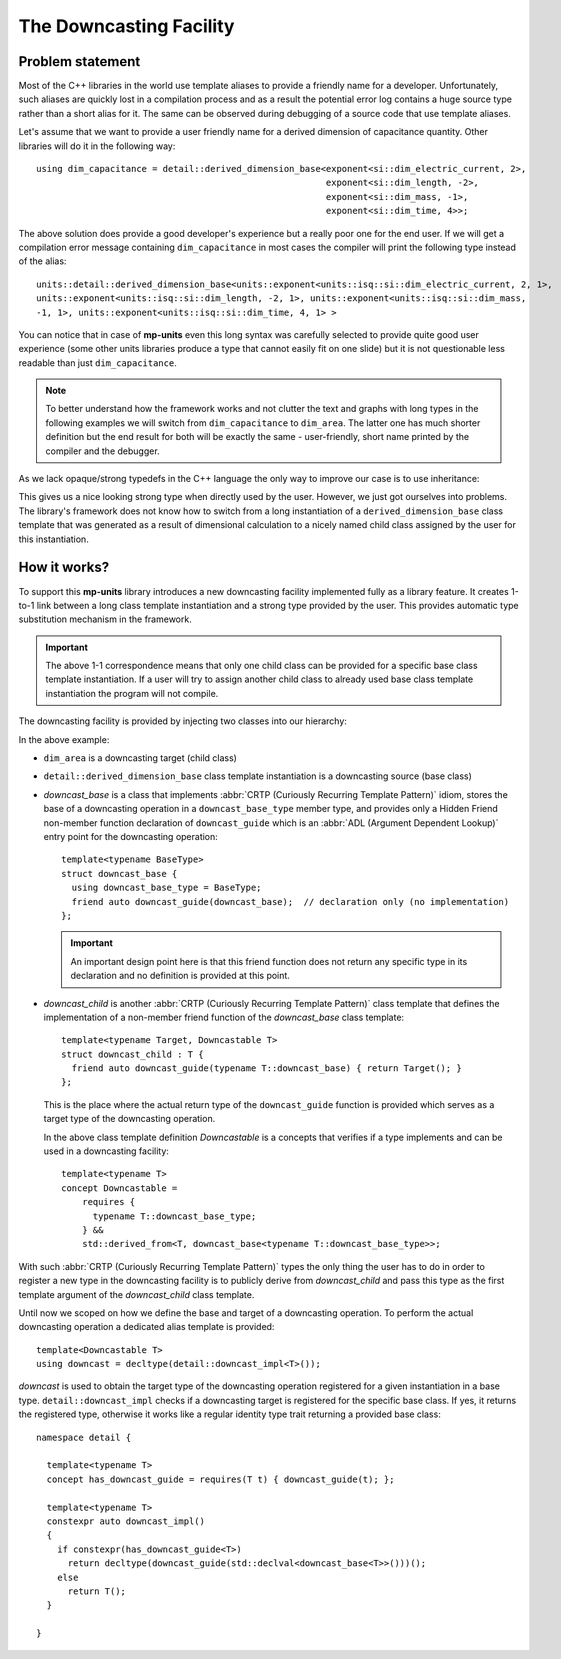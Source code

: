 .. namespace:: units

The Downcasting Facility
========================

Problem statement
-----------------

Most of the C++ libraries in the world use template aliases to provide a friendly name for a
developer. Unfortunately, such aliases are quickly lost in a compilation process and as a
result the potential error log contains a huge source type rather than a short alias for it.
The same can be observed during debugging of a source code that use template aliases.

Let's assume that we want to provide a user friendly name for a derived dimension of capacitance
quantity. Other libraries will do it in the following way::

    using dim_capacitance = detail::derived_dimension_base<exponent<si::dim_electric_current, 2>,
                                                           exponent<si::dim_length, -2>,
                                                           exponent<si::dim_mass, -1>,
                                                           exponent<si::dim_time, 4>>;

The above solution does provide a good developer's experience but a really poor one for the end
user. If we will get a compilation error message containing ``dim_capacitance`` in most cases
the compiler will print the following type instead of the alias::

    units::detail::derived_dimension_base<units::exponent<units::isq::si::dim_electric_current, 2, 1>,
    units::exponent<units::isq::si::dim_length, -2, 1>, units::exponent<units::isq::si::dim_mass,
    -1, 1>, units::exponent<units::isq::si::dim_time, 4, 1> >

You can notice that in case of **mp-units** even this long syntax was carefully selected to
provide quite good user experience (some other units libraries produce a type that cannot easily
fit on one slide) but it is not questionable less readable than just ``dim_capacitance``.

.. note::

    To better understand how the framework works and not clutter the text and graphs with
    long types in the following examples we will switch from ``dim_capacitance`` to ``dim_area``.
    The latter one has much shorter definition but the end result for both will be exactly the same -
    user-friendly, short name printed by the compiler and the debugger.


As we lack opaque/strong typedefs in the C++ language the only way to improve our case is
to use inheritance:

.. image:: /_static/img/downcast_1.png
    :align: center

.. 
    http://www.nomnoml.com

    [derived_dimension_base<exponent<si::dim_length, 2>>]<:-[dim_area]

This gives us a nice looking strong type when directly used by the user. However, we just got
ourselves into problems. The library's framework does not know how to switch from a long
instantiation of a ``derived_dimension_base`` class template that was generated as a result
of dimensional calculation to a nicely named child class assigned by the user for this
instantiation.


How it works?
-------------

To support this **mp-units** library introduces a new downcasting facility implemented fully
as a library feature. It creates 1-to-1 link between a long class template instantiation and a
strong type provided by the user. This provides automatic type substitution mechanism in the
framework.

.. important::

    The above 1-1 correspondence means that only one child class can be provided for a specific
    base class template instantiation. If a user will try to assign another child class to
    already used base class template instantiation the program will not compile.

The downcasting facility is provided by injecting two classes into our hierarchy:

.. image:: /_static/img/downcast_2.png
    :align: center

.. 
    http://www.nomnoml.com

    [downcast_base<detail::derived_dimension_base<exponent<si::dim_length, 2>>>]<:-[detail::derived_dimension_base<exponent<si::dim_length, 2>>]
    [detail::derived_dimension_base<exponent<si::dim_length, 2>>]<:-[downcast_child<dim_area, detail::derived_dimension_base<exponent<si::dim_length, 2>>>]
    [downcast_child<dim_area, detail::derived_dimension_base<exponent<si::dim_length, 2>>>]<:-[dim_area]

In the above example:

- ``dim_area`` is a downcasting target (child class)

- ``detail::derived_dimension_base`` class template instantiation is a downcasting source (base class)

- `downcast_base` is a class that implements :abbr:`CRTP (Curiously Recurring Template Pattern)`
  idiom, stores the base of a downcasting operation in a ``downcast_base_type`` member type,
  and provides only a Hidden Friend non-member function declaration of ``downcast_guide`` which is an
  :abbr:`ADL (Argument Dependent Lookup)` entry  point for the downcasting operation::
  
      template<typename BaseType>
      struct downcast_base {
        using downcast_base_type = BaseType;
        friend auto downcast_guide(downcast_base);  // declaration only (no implementation)
      };

  .. important::

      An important design point here is that this friend function does not return any specific type
      in its declaration and no definition is provided at this point.

- `downcast_child` is another :abbr:`CRTP (Curiously Recurring Template Pattern)` class template
  that defines the implementation of a non-member friend function of the `downcast_base` class
  template::

      template<typename Target, Downcastable T>
      struct downcast_child : T {
        friend auto downcast_guide(typename T::downcast_base) { return Target(); }
      };

  This is the place where the actual return type of the ``downcast_guide`` function is provided
  which serves as a target type of the downcasting operation.

  In the above class template definition `Downcastable` is a concepts that verifies if a type
  implements and can be used in a downcasting facility::

      template<typename T>
      concept Downcastable =
          requires {
            typename T::downcast_base_type;
          } &&
          std::derived_from<T, downcast_base<typename T::downcast_base_type>>;


With such :abbr:`CRTP (Curiously Recurring Template Pattern)` types the only thing the user
has to do in order to register a new type in the downcasting facility is to publicly derive
from `downcast_child` and pass this type as the first template argument of the `downcast_child`
class template.

Until now we scoped on how we define the base and target of a downcasting operation. To
perform the actual downcasting operation a dedicated alias template is provided::

    template<Downcastable T>
    using downcast = decltype(detail::downcast_impl<T>());

`downcast` is used to obtain the target type of the downcasting operation registered for a
given instantiation in a base type. ``detail::downcast_impl`` checks if a downcasting
target is registered for the specific base class. If yes, it returns the registered type,
otherwise it works like a regular identity type trait returning a provided base class::

    namespace detail {

      template<typename T>
      concept has_downcast_guide = requires(T t) { downcast_guide(t); };

      template<typename T>
      constexpr auto downcast_impl()
      {
        if constexpr(has_downcast_guide<T>)
          return decltype(downcast_guide(std::declval<downcast_base<T>>()))();
        else
          return T();
      }

    }
